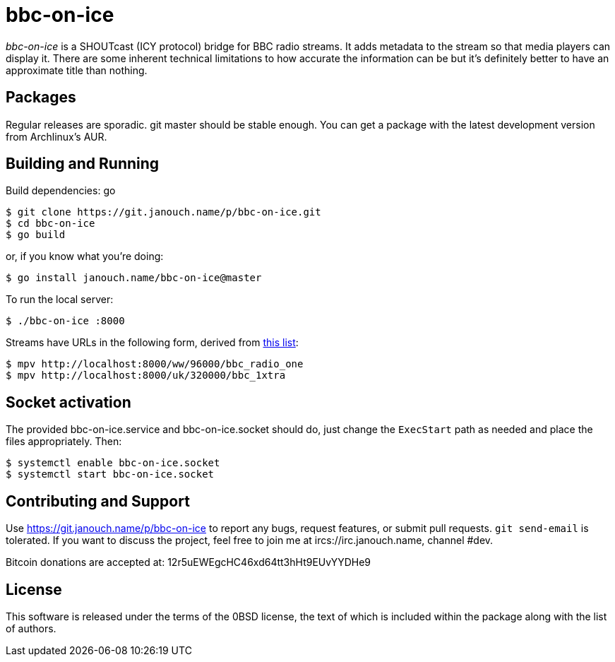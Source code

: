 bbc-on-ice
==========

'bbc-on-ice' is a SHOUTcast (ICY protocol) bridge for BBC radio streams.
It adds metadata to the stream so that media players can display it.  There are
some inherent technical limitations to how accurate the information can be
but it's definitely better to have an approximate title than nothing.

Packages
--------
Regular releases are sporadic.  git master should be stable enough.  You can get
a package with the latest development version from Archlinux's AUR.

Building and Running
--------------------
Build dependencies: go

 $ git clone https://git.janouch.name/p/bbc-on-ice.git
 $ cd bbc-on-ice
 $ go build

or, if you know what you're doing:

 $ go install janouch.name/bbc-on-ice@master

To run the local server:

 $ ./bbc-on-ice :8000

Streams have URLs in the following form, derived from
https://gist.github.com/bpsib/67089b959e4fa898af69fea59ad74bc3[this list]:

 $ mpv http://localhost:8000/ww/96000/bbc_radio_one
 $ mpv http://localhost:8000/uk/320000/bbc_1xtra

Socket activation
-----------------
The provided bbc-on-ice.service and bbc-on-ice.socket should do, just change
the `ExecStart` path as needed and place the files appropriately.  Then:

 $ systemctl enable bbc-on-ice.socket
 $ systemctl start bbc-on-ice.socket

Contributing and Support
------------------------
Use https://git.janouch.name/p/bbc-on-ice to report any bugs, request features,
or submit pull requests.  `git send-email` is tolerated.  If you want to discuss
the project, feel free to join me at ircs://irc.janouch.name, channel #dev.

Bitcoin donations are accepted at: 12r5uEWEgcHC46xd64tt3hHt9EUvYYDHe9

License
-------
This software is released under the terms of the 0BSD license, the text of which
is included within the package along with the list of authors.
